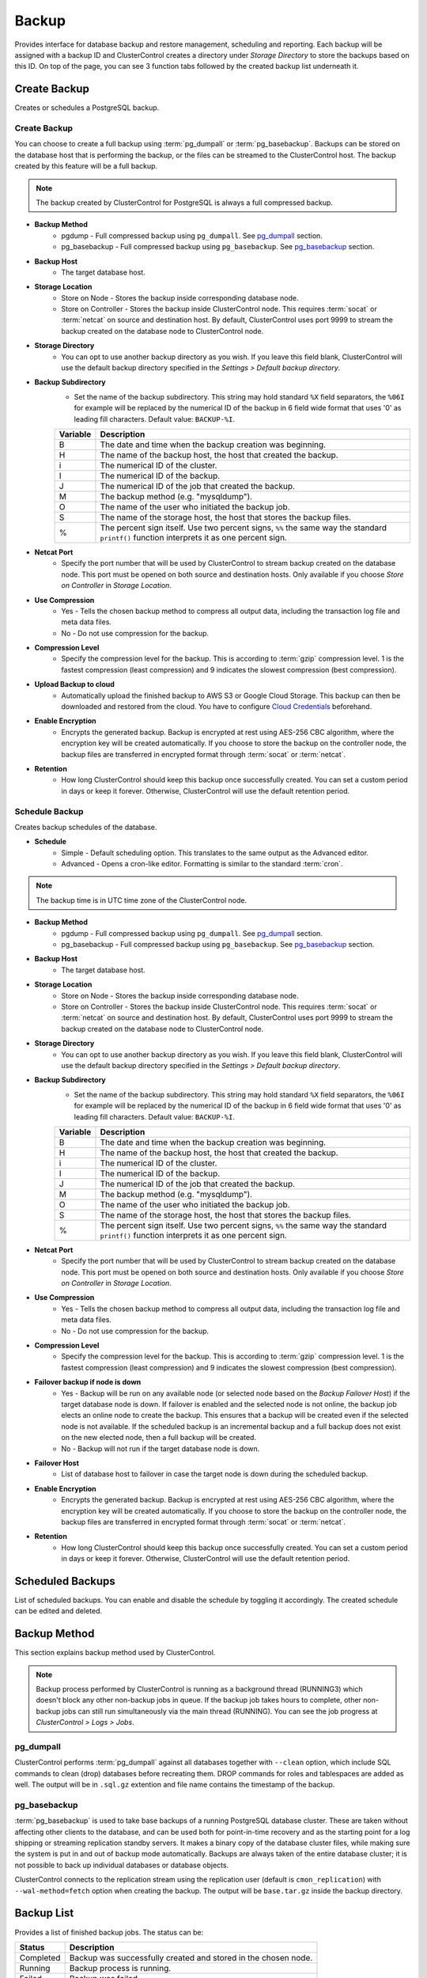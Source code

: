 Backup
-------

Provides interface for database backup and restore management, scheduling and reporting. Each backup will be assigned with a backup ID and ClusterControl creates a directory under *Storage Directory* to store the backups based on this ID. On top of the page, you can see 3 function tabs followed by the created backup list underneath it.

Create Backup
`````````````

Creates or schedules a PostgreSQL backup. 

Create Backup
.............

You can choose to create a full backup using :term:`pg_dumpall` or :term:`pg_basebackup`. Backups can be stored on the database host that is performing the backup, or the files can be streamed to the ClusterControl host. The backup created by this feature will be a full backup.

.. Note:: The backup created by ClusterControl for PostgreSQL is always a full compressed backup.

* **Backup Method**
	- pgdump - Full compressed backup using ``pg_dumpall``. See `pg_dumpall`_ section.
	- pg_basebackup - Full compressed backup using ``pg_basebackup``. See `pg_basebackup`_ section.

* **Backup Host**
	- The target database host.
	
* **Storage Location**
	- Store on Node - Stores the backup inside corresponding database node.
	- Store on Controller - Stores the backup inside ClusterControl node. This requires :term:`socat` or :term:`netcat` on source and destination host. By default, ClusterControl uses port 9999 to stream the backup created on the database node to ClusterControl node.

* **Storage Directory**
	- You can opt to use another backup directory as you wish. If you leave this field blank, ClusterControl will use the default backup directory specified in the *Settings > Default backup directory*.

* **Backup Subdirectory**
	- Set the name of the backup subdirectory. This string may hold standard ``%X`` field separators, the ``%06I`` for example will be replaced by the numerical ID of the backup in 6 field wide format that uses '0' as leading fill characters. Default value: ``BACKUP-%I``.

	========= ===================
	Variable  Description
	========= ===================
	B         The date and time when the backup creation was beginning.
	H         The name of the backup host, the host that created the backup.
	i         The numerical ID of the cluster.
	I         The numerical ID of the backup.
	J         The numerical ID of the job that created the backup.
	M         The backup method (e.g. "mysqldump").
	O         The name of the user who initiated the backup job.
	S         The name of the storage host, the host that stores the backup files.
	%         The percent sign itself. Use two percent signs, ``%%`` the same way the standard ``printf()`` function interprets it as one percent sign.
	========= ===================

* **Netcat Port**
	- Specify the port number that will be used by ClusterControl to stream backup created on the database node. This port must be opened on both source and destination hosts. Only available if you choose *Store on Controller* in *Storage Location*.
	
* **Use Compression**
	- Yes - Tells the chosen backup method to compress all output data, including the transaction log file and meta data files.
	- No - Do not use compression for the backup.

* **Compression Level**
	- Specify the compression level for the backup. This is according to :term:`gzip` compression level. 1 is the fastest compression (least compression) and 9 indicates the slowest compression (best compression).

* **Upload Backup to cloud**
	- Automatically upload the finished backup to AWS S3 or Google Cloud Storage. This backup can then be downloaded and restored from the cloud. You have to configure `Cloud Credentials <../index.html#cloud-providers>`_ beforehand.

* **Enable Encryption**
	- Encrypts the generated backup. Backup is encrypted at rest using AES-256 CBC algorithm, where the encryption key will be created automatically. If you choose to store the backup on the controller node, the backup files are transferred in encrypted format through :term:`socat` or :term:`netcat`.

* **Retention**
	- How long ClusterControl should keep this backup once successfully created. You can set a custom period in days or keep it forever. Otherwise, ClusterControl will use the default retention period.


Schedule Backup
................

Creates backup schedules of the database.

* **Schedule**
	- Simple - Default scheduling option. This translates to the same output as the Advanced editor.
	- Advanced - Opens a cron-like editor. Formatting is similar to the standard :term:`cron`.

.. Note:: The backup time is in UTC time zone of the ClusterControl node.

* **Backup Method**
	- pgdump - Full compressed backup using ``pg_dumpall``. See `pg_dumpall`_ section.
	- pg_basebackup - Full compressed backup using ``pg_basebackup``. See `pg_basebackup`_ section.

* **Backup Host**
	- The target database host.

* **Storage Location**
	- Store on Node - Stores the backup inside corresponding database node.
	- Store on Controller - Stores the backup inside ClusterControl node. This requires :term:`socat` or :term:`netcat` on source and destination host. By default, ClusterControl uses port 9999 to stream the backup created on the database node to ClusterControl node.

* **Storage Directory**
	- You can opt to use another backup directory as you wish. If you leave this field blank, ClusterControl will use the default backup directory specified in the *Settings > Default backup directory*.

* **Backup Subdirectory**
	- Set the name of the backup subdirectory. This string may hold standard ``%X`` field separators, the ``%06I`` for example will be replaced by the numerical ID of the backup in 6 field wide format that uses '0' as leading fill characters. Default value: ``BACKUP-%I``.

	========= ===================
	Variable  Description
	========= ===================
	B         The date and time when the backup creation was beginning.
	H         The name of the backup host, the host that created the backup.
	i         The numerical ID of the cluster.
	I         The numerical ID of the backup.
	J         The numerical ID of the job that created the backup.
	M         The backup method (e.g. "mysqldump").
	O         The name of the user who initiated the backup job.
	S         The name of the storage host, the host that stores the backup files.
	%         The percent sign itself. Use two percent signs, ``%%`` the same way the standard ``printf()`` function interprets it as one percent sign.
	========= ===================

* **Netcat Port**
	- Specify the port number that will be used by ClusterControl to stream backup created on the database node. This port must be opened on both source and destination hosts. Only available if you choose *Store on Controller* in *Storage Location*.

* **Use Compression**
	- Yes - Tells the chosen backup method to compress all output data, including the transaction log file and meta data files.
	- No - Do not use compression for the backup.

* **Compression Level**
	- Specify the compression level for the backup. This is according to :term:`gzip` compression level. 1 is the fastest compression (least compression) and 9 indicates the slowest compression (best compression).

* **Failover backup if node is down**
	- Yes - Backup will be run on any available node (or selected node based on the *Backup Failover Host*) if the target database node is down. If failover is enabled and the selected node is not online, the backup job elects an online node to create the backup. This ensures that a backup will be created even if the selected node is not available. If the scheduled backup is an incremental backup and a full backup does not exist on the new elected node, then a full backup will be created.
	- No - Backup will not run if the target database node is down.
	
* **Failover Host**
	- List of database host to failover in case the target node is down during the scheduled backup.

* **Enable Encryption**
	- Encrypts the generated backup. Backup is encrypted at rest using AES-256 CBC algorithm, where the encryption key will be created automatically. If you choose to store the backup on the controller node, the backup files are transferred in encrypted format through :term:`socat` or :term:`netcat`.

* **Retention**
	- How long ClusterControl should keep this backup once successfully created. You can set a custom period in days or keep it forever. Otherwise, ClusterControl will use the default retention period.
  
Scheduled Backups
`````````````````

List of scheduled backups. You can enable and disable the schedule by toggling it accordingly. The created schedule can be edited and deleted.

Backup Method
`````````````

This section explains backup method used by ClusterControl.

.. Note:: Backup process performed by ClusterControl is running as a background thread (RUNNING3) which doesn't block any other non-backup jobs in queue. If the backup job takes hours to complete, other non-backup jobs can still run simultaneously via the main thread (RUNNING). You can see the job progress at *ClusterControl > Logs > Jobs*.

pg_dumpall
...........

ClusterControl performs :term:`pg_dumpall` against all databases together with ``--clean`` option, which include SQL commands to clean (drop) databases before recreating them. DROP commands for roles and tablespaces are added as well. The output will be in ``.sql.gz`` extention and file name contains the timestamp of the backup.

pg_basebackup
..............

:term:`pg_basebackup` is used to take base backups of a running PostgreSQL database cluster. These are taken without affecting other clients to the database, and can be used both for point-in-time recovery and as the starting point for a log shipping or streaming replication standby servers. It makes a binary copy of the database cluster files, while making sure the system is put in and out of backup mode automatically. Backups are always taken of the entire database cluster; it is not possible to back up individual databases or database objects.

ClusterControl connects to the replication stream using the replication user (default is ``cmon_replication``) with ``--wal-method=fetch`` option when creating the backup. The output will be ``base.tar.gz`` inside the backup directory.

Backup List
````````````

Provides a list of finished backup jobs. The status can be:

========= ===========
Status    Description
========= ===========
Completed Backup was successfully created and stored in the chosen node.
Running   Backup process is running.
Failed    Backup was failed.
========= ===========

* **Restore**
	- See `Restore Backup`_.

* **Log**
	- Shows the output once ClusterControl executes the backup job.

* **Delete**
	- Removes the backup set.

* **Upload**
	- Manually upload the created backup to cloud storage. This will open "Upload Backup" wizard.

Restore Backup
``````````````

Restores ``pg_dumpall`` or ``pg_basebackup`` backup file created by ClusterControl and listed in the `Backup List`_. 

Restore on node
.................

You can restore up to a certain incremental backup by clicking on the *Restore* button for the respective backup ID. The following steps will be performed:

For pgdump (online restore):

1. Copy backup files to the target server.
2. Checking disk space on the target server.
3. Restore the backup.
4. Follow the instruction in the *ClusterControl > Activity > Jobs* on how to rebuild the slaves.

For pg_basebackup (offline restore):

1. Stop the target node.
2. Backup the current PostgreSQL data directory.
3. Copy backup files to the target server.
4. Checking disk space on the target server.
5. Prepare and restore the backup.
6. Start the target node.
7. Follow the instruction in the *ClusterControl > Activity > Jobs* on how to rebuild the slaves.

* **Restore backup on**
	- The backup will be restored to the selected server.
	
* **Tmp Dir**
	- Temporary storage for ClusterControl to prepare the big. It must be as big as the expected PostgreSQL data directory.
	
.. Attention:: The data directory must have enough space to accommodate the restored backup.

Settings
````````

Manages the backup settings.

* **Default Backup Directory**
	- Default path for the backup directory. ClusterControl will create the backup directory on the destination host if doesn't exist.

* **Default Backup Subdirectory**
	- Set the name of the backup subdirectory. This string may hold standard ``%X`` field separators, the ``%06I`` for example will be replaced by the numerical ID of the backup in 6 field wide format that uses '0' as leading fill characters. Default value: ``BACKUP-%I``.

	========= ===================
	Variable  Description
	========= ===================
	B         The date and time when the backup creation was beginning.
	H         The name of the backup host, the host that created the backup.
	i         The numerical ID of the cluster.
	I         The numerical ID of the backup.
	J         The numerical ID of the job that created the backup.
	M         The backup method (e.g. "mysqldump").
	O         The name of the user who initiated the backup job.
	S         The name of the storage host, the host that stores the backup files.
	%         The percent sign itself. Use two percent signs, ``%%`` the same way the standard ``printf()`` function interprets it as one percent sign.
	========= ===================

* **Backup retention period (days)**
	- The number of days ClusterControl keeps the existing backups. Backups older than the value defined here will be deleted. You can also customize the retention period per backup (default, custom or keep forever) under *Backup Retention* when creating or scheduling the backup.

* **Backup cloud retention period (days)**
	- The number of days ClusterControl keeps the uploaded backups in the cloud. Backups older than the value defined here will be deleted.
	
* **PITR Retention Hours**
	- This setting specifies how long WAL files are kept. Default is 0 which means old WAL files will be kept forever.